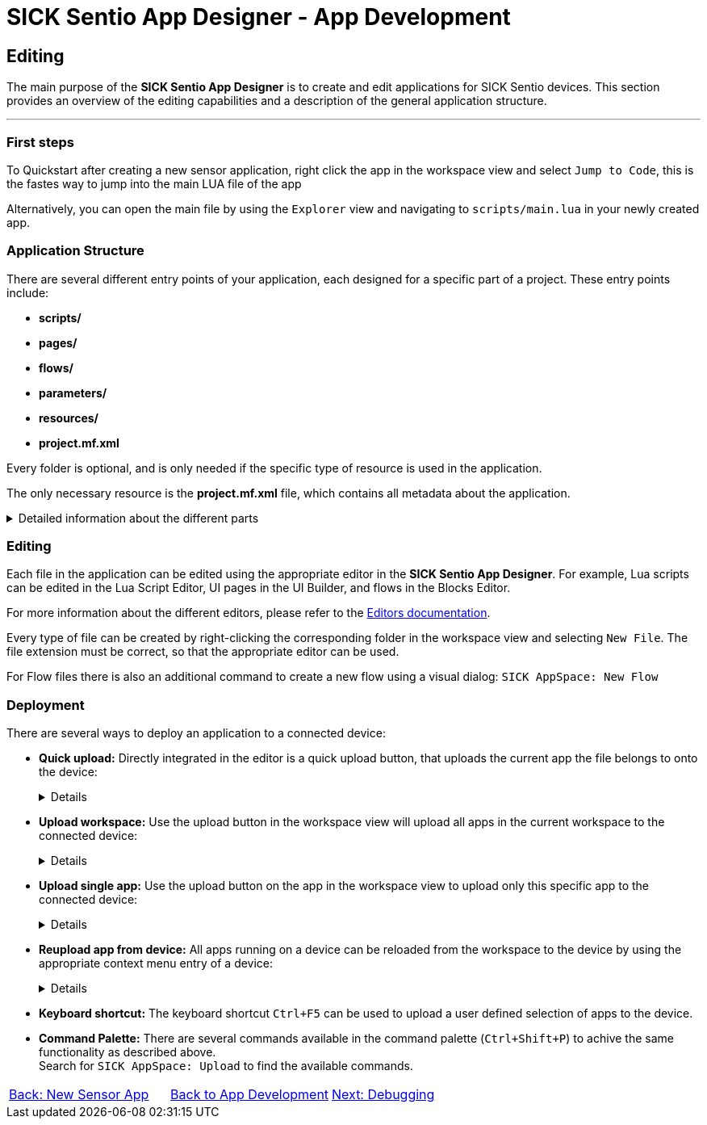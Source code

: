= SICK Sentio App Designer - App Development

== Editing

The main purpose of the *SICK Sentio App Designer* is to create and edit applications for SICK Sentio devices. This section provides an overview of the editing capabilities and a description of the general application structure.

---

=== First steps
To Quickstart after creating a new sensor application, right click the app in the workspace view and select `Jump to Code`, this is the fastes way to jump into the main LUA file of the app

Alternatively, you can open the main file by using the `Explorer` view and navigating to `scripts/main.lua` in your newly created app.

=== Application Structure

There are several different entry points of your application, each designed for a specific part of a project. These entry points include:

* *scripts/*
* *pages/*
* *flows/*
* *parameters/*
* *resources/*
* *project.mf.xml*

Every folder is optional, and is only needed if the specific type of resource is used in the application.

The only necessary resource is the *project.mf.xml* file, which contains all metadata about the application.

[%collapsible]
.Detailed information about the different parts
====
//TODO: Add links to more detailed documentation about the different parts
[cols="1,1,3", options="header"]
|===
|Entry Point|File Types|Description

//scripts
|scripts/|.lua|This folder contains all Lua scripts of the application. Additional Lua files can be created and imported as needed. Also nested folders are supported.

//pages
|pages/|*|This folder contains the UI definition of an application, see link:https://github.com/SICKAG/SICK-AppSpace-SDK-Docs/tree/SDK-268_Documentation_update/Documentation%20and%20Tutorials/UIBuilder%20Tutorials[UI-Builder documentation] for more details.

//flows
|flows/|.cflow +
.dflow|This folder includes control and data flows. Flows can be used to visually design processes without writing accessive amounts of code. 

Control flows define purely digital logic and can utilize the FPGA capabilities of the device, if available. +
This can for example be handy to hardwire a trigger signal from one device to another, without a software processing delay.

Data flows can process any kind of data, including images, scans, pointclouds,...

//parameters
|parameters/|.cid.xml|This folder contains all parameter definitions for the application. Parameters are used to define the configuration of the application.

//resources
|resources/|*|This folder contains all resource files for the application. Resources can include images, pointclouds, raw data, and any other assets.

//project.mf.xml
|project.mf.xml||This file contains all metadata about the application, including its name, version, served elements, and other important information.
|===
====

=== Editing
Each file in the application can be edited using the appropriate editor in the *SICK Sentio App Designer*. For example, Lua scripts can be edited in the Lua Script Editor, UI pages in the UI Builder, and flows in the Blocks Editor.

For more information about the different editors, please refer to the xref:../../Chapter_2-Overview/Overview.adoc#Editors[Editors documentation].

Every type of file can be created by right-clicking the corresponding folder in the workspace view and selecting `New File`. The file extension must be correct, so that the appropriate editor can be used.

//TODO: change command after renaming to sentio
For Flow files there is also an additional command to create a new flow using a visual dialog: `SICK AppSpace: New Flow`

=== Deployment

There are several ways to deploy an application to a connected device:

* *Quick upload:* Directly integrated in the editor is a quick upload button, that uploads the current app the file belongs to onto the device:
+
[%collapsible]
====
image::media/quick-upload.png[Quick Upload Button]
====

* *Upload workspace:* Use the upload button in the workspace view will upload all apps in the current workspace to the connected device:
+
[%collapsible]
====
image::media/upload-all.png[Upload Workspace Button]
====

* *Upload single app:* Use the upload button on the app in the workspace view to upload only this specific app to the connected device:
+
[%collapsible]
====
image::media/upload-single.png[Upload Single App Button]
====

* *Reupload app from device:* All apps running on a device can be reloaded from the workspace to the device by using the appropriate context menu entry of a device:
+
[%collapsible]
====
image::media/re-upload.png[Reupload Apps from Device]
====

* *Keyboard shortcut:* The keyboard shortcut `Ctrl+F5` can be used to upload a user defined selection of apps to the device.

* *Command Palette:* There are several commands available in the command palette (`Ctrl+Shift+P`) to achive the same functionality as described above. +
Search for `SICK AppSpace: Upload` to find the available commands.

// footer
[cols="<,^,>", frame=none, grid=none]
|===
|xref:../3.1-New-Sensor-App/New-Sensor-App.adoc[Back: New Sensor App]|xref:../App-Development.adoc[Back to App Development]|xref:../3.3-Debugging/Debugging.adoc[Next: Debugging]
|===